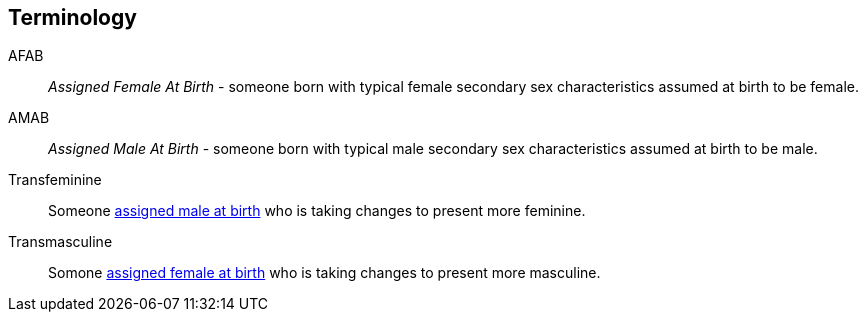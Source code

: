 [glossary]
== Terminology
[[AFAB]]AFAB:: _Assigned Female At Birth_ - someone born with typical female secondary sex characteristics assumed at birth to be female.
[[AMAB]]AMAB:: _Assigned Male At Birth_ - someone born with typical male secondary sex characteristics assumed at birth to be male.
[[transfeminine]]Transfeminine:: Someone <<AMAB,assigned male at birth>> who is taking changes to present more feminine.
[[transmasculine]]Transmasculine:: Somone <<AFAB,assigned female at birth>> who is taking changes to present more masculine.